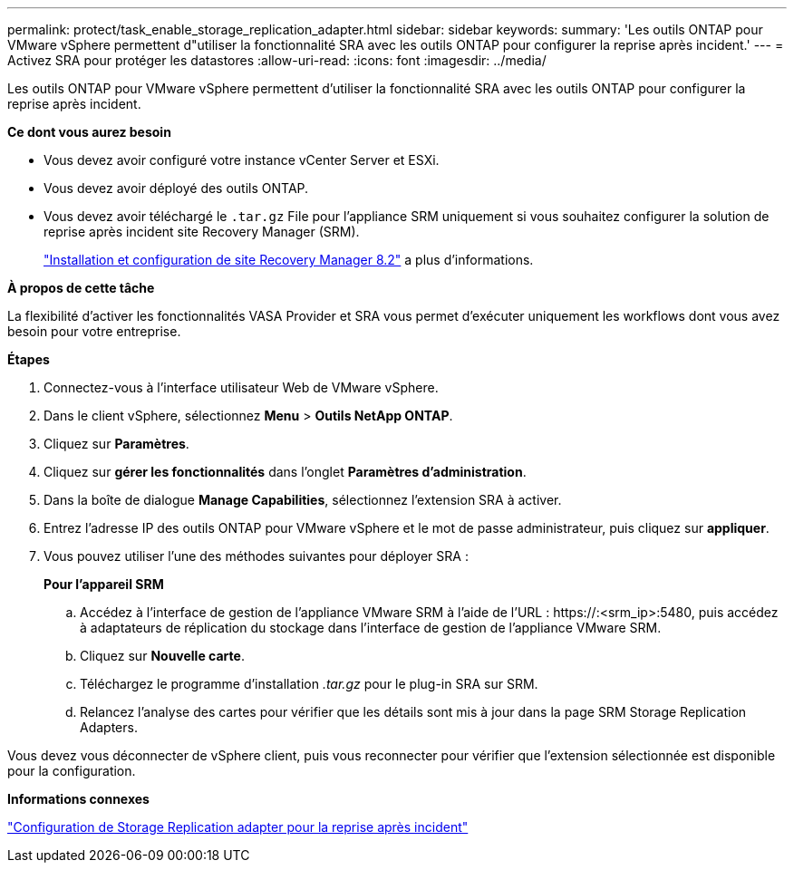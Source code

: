---
permalink: protect/task_enable_storage_replication_adapter.html 
sidebar: sidebar 
keywords:  
summary: 'Les outils ONTAP pour VMware vSphere permettent d"utiliser la fonctionnalité SRA avec les outils ONTAP pour configurer la reprise après incident.' 
---
= Activez SRA pour protéger les datastores
:allow-uri-read: 
:icons: font
:imagesdir: ../media/


[role="lead"]
Les outils ONTAP pour VMware vSphere permettent d'utiliser la fonctionnalité SRA avec les outils ONTAP pour configurer la reprise après incident.

*Ce dont vous aurez besoin*

* Vous devez avoir configuré votre instance vCenter Server et ESXi.
* Vous devez avoir déployé des outils ONTAP.
* Vous devez avoir téléchargé le `.tar.gz` File pour l'appliance SRM uniquement si vous souhaitez configurer la solution de reprise après incident site Recovery Manager (SRM).
+
https://docs.vmware.com/en/Site-Recovery-Manager/8.2/com.vmware.srm.install_config.doc/GUID-B3A49FFF-E3B9-45E3-AD35-093D896596A0.html["Installation et configuration de site Recovery Manager 8.2"] a plus d'informations.



*À propos de cette tâche*

La flexibilité d'activer les fonctionnalités VASA Provider et SRA vous permet d'exécuter uniquement les workflows dont vous avez besoin pour votre entreprise.

*Étapes*

. Connectez-vous à l'interface utilisateur Web de VMware vSphere.
. Dans le client vSphere, sélectionnez *Menu* > *Outils NetApp ONTAP*.
. Cliquez sur *Paramètres*.
. Cliquez sur *gérer les fonctionnalités* dans l'onglet *Paramètres d'administration*.
. Dans la boîte de dialogue *Manage Capabilities*, sélectionnez l'extension SRA à activer.
. Entrez l'adresse IP des outils ONTAP pour VMware vSphere et le mot de passe administrateur, puis cliquez sur *appliquer*.
. Vous pouvez utiliser l'une des méthodes suivantes pour déployer SRA :
+
*Pour l'appareil SRM*

+
.. Accédez à l'interface de gestion de l'appliance VMware SRM à l'aide de l'URL : \https://:<srm_ip>:5480, puis accédez à adaptateurs de réplication du stockage dans l'interface de gestion de l'appliance VMware SRM.
.. Cliquez sur *Nouvelle carte*.
.. Téléchargez le programme d'installation _.tar.gz_ pour le plug-in SRA sur SRM.
.. Relancez l'analyse des cartes pour vérifier que les détails sont mis à jour dans la page SRM Storage Replication Adapters.




Vous devez vous déconnecter de vSphere client, puis vous reconnecter pour vérifier que l'extension sélectionnée est disponible pour la configuration.

*Informations connexes*

link:../concepts/concept_manage_disaster_recovery_setup_using_srm.html["Configuration de Storage Replication adapter pour la reprise après incident"]
